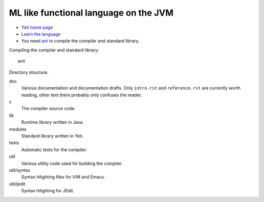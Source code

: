 ===================================================
  ML like functional language on the JVM
===================================================

* `Yeti home page <http://mth.github.io/yeti/>`_
* `Learn the language <http://dot.planet.ee/yeti/intro.html>`_
* You need `ant <http://ant.apache.org/>`_ to compile the compiler
  and standard library.

Compiling the compiler and standard library::

    ant

Directory structure.

doc
    Various documentation and documentation drafts. Only ``intro.rst`` and
    ``reference.rst`` are currently worth reading, other text there probably
    only confuses the reader.

c
    The compiler source code.

lib
    Runtime library written in Java.

modules
    Standard library written in Yeti.

tests
    Automatic tests for the compiler.

util
    Various utility code used for building the compiler.

util/syntax
    Syntax hilighting files for ViM and Emacs.

util/jedit
    Syntax hilighting for JEdit.
